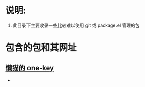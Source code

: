 * 说明:
1. 此目录下主要收录一些比较难以使用 git 或 package.el 管理的包
* 包含的包和其网址
**  [[https://github.com/manateelazycat/lazycat-emacs/blob/master/site-lisp/extensions/lazycat/one-key.el][懒猫的 one-key]]
-

